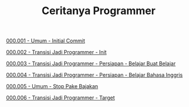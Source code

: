 #+TITLE: Ceritanya Programmer

[[./000001-umum-initial_commit.org][000.001 - Umum - Initial Commit]]

[[./000002-transisi_jadi_programmer-init.org][000.002 - Transisi Jadi Programmer - Init]]

[[./000003-transisi_jadi_programmer-persiapan-belajar_buat_belajar.org][000.003 - Transisi Jadi Programmer - Persiapan - Belajar Buat Belajar]]

[[./000004-transisi_jadi_programmer-persiapan-belajar_bahasa_inggris.org][000.004 - Transisi Jadi Programmer - Persiapan - Belajar Bahasa Inggris]]

[[./000005-umum-stop_pake_bajakan.org][000.005 - Umum - Stop Pake Bajakan]]

[[./000006-transisi_jadi_programmer-target.org][000.006 - Transisi Jadi Programmer - Target]]
